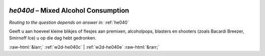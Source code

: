 .. _w2d-he040d:

 
 .. role:: raw-html(raw) 
        :format: html 

`he040d` – Mixed Alcohol Consumption
================================
*Routing to the question depends on answer in:* :ref:`he040`

Geeft u aan hoeveel kleine blikjes of flesjes aan premixen, alcoholpops, blasters en
shooters (zoals Bacardi Breezer, Smirnoff Ice) u op die dag hebt gedronken. 


.. image:: ../_screenshots/w2-he040d.png


:raw-html:`&larr;` :ref:`w2d-he040c` | :ref:`w2d-he040e` :raw-html:`&rarr;`

